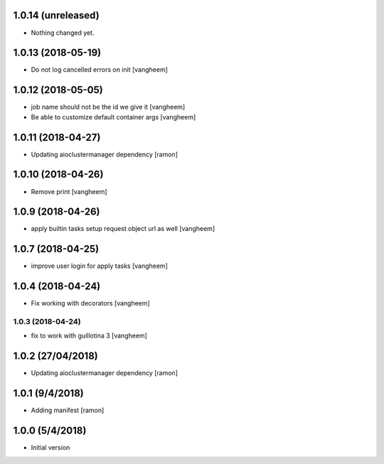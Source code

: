 1.0.14 (unreleased)
-------------------

- Nothing changed yet.


1.0.13 (2018-05-19)
-------------------

- Do not log cancelled errors on init
  [vangheem]


1.0.12 (2018-05-05)
-------------------

- job name should not be the id we give it
  [vangheem]

- Be able to customize default container args
  [vangheem]

1.0.11 (2018-04-27)
-------------------

- Updating aioclustermanager dependency
  [ramon]

1.0.10 (2018-04-26)
-------------------

- Remove print
  [vangheem]


1.0.9 (2018-04-26)
------------------

- apply builtin tasks setup request object url as well
  [vangheem]


1.0.7 (2018-04-25)
------------------

- improve user login for apply tasks
  [vangheem]


1.0.4 (2018-04-24)
------------------

- Fix working with decorators
  [vangheem]


1.0.3 (2018-04-24)
=======

- fix to work with guillotina 3
  [vangheem]

1.0.2 (27/04/2018)
------------------

- Updating aioclustermanager dependency
  [ramon]


1.0.1 (9/4/2018)
----------------

- Adding manifest
  [ramon]

1.0.0 (5/4/2018)
----------------

- Initial version
